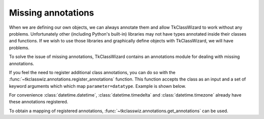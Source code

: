 =================================
Missing annotations
=================================

When we are defining our own objects, we can always annotate them and allow TkClassWizard to work without
any problems.
Unfortunately other (including Python's built-in) libraries may not have types annotated inside their classes and functions.
If we wish to use those libraries and graphically define objects with TkClassWizard, we will have problems.

To solve the issue of missing annotations, TkClassWizard contains an annotations module for dealing with missing
annotations.

If you feel the need to register additional class annotations, you can do so with the
:func:`~tkclasswiz.annotations.register_annotations` function.
This function accepts the class as an input and a set of keyword arguments which which map ``parameter=datatype``.
Example is shown below.

.. code-block:: python
    :linenos:

    from tkclasswiz.annotations import register_annotations

    class MissingAnnotations:
        def __init__(self, a, b, c):
            ...

    register_annotations(
        MissingAnnotations,
        a=int,
        b=float,
        c=str
    )


For convenience :class:`datetime.datetime`, :class:`datetime.timedelta` and :class:`datetime.timezone` already
have these annotations registered.

To obtain a mapping of registered annotations, :func:`~tkclasswiz.annotations.get_annotations` can be used.

